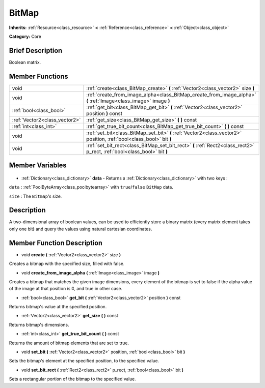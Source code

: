 .. Generated automatically by doc/tools/makerst.py in Godot's source tree.
.. DO NOT EDIT THIS FILE, but the BitMap.xml source instead.
.. The source is found in doc/classes or modules/<name>/doc_classes.

.. _class_BitMap:

BitMap
======

**Inherits:** :ref:`Resource<class_resource>` **<** :ref:`Reference<class_reference>` **<** :ref:`Object<class_object>`

**Category:** Core

Brief Description
-----------------

Boolean matrix.

Member Functions
----------------

+--------------------------------+--------------------------------------------------------------------------------------------------------------------------+
| void                           | :ref:`create<class_BitMap_create>` **(** :ref:`Vector2<class_vector2>` size **)**                                        |
+--------------------------------+--------------------------------------------------------------------------------------------------------------------------+
| void                           | :ref:`create_from_image_alpha<class_BitMap_create_from_image_alpha>` **(** :ref:`Image<class_image>` image **)**         |
+--------------------------------+--------------------------------------------------------------------------------------------------------------------------+
| :ref:`bool<class_bool>`        | :ref:`get_bit<class_BitMap_get_bit>` **(** :ref:`Vector2<class_vector2>` position **)** const                            |
+--------------------------------+--------------------------------------------------------------------------------------------------------------------------+
| :ref:`Vector2<class_vector2>`  | :ref:`get_size<class_BitMap_get_size>` **(** **)** const                                                                 |
+--------------------------------+--------------------------------------------------------------------------------------------------------------------------+
| :ref:`int<class_int>`          | :ref:`get_true_bit_count<class_BitMap_get_true_bit_count>` **(** **)** const                                             |
+--------------------------------+--------------------------------------------------------------------------------------------------------------------------+
| void                           | :ref:`set_bit<class_BitMap_set_bit>` **(** :ref:`Vector2<class_vector2>` position, :ref:`bool<class_bool>` bit **)**     |
+--------------------------------+--------------------------------------------------------------------------------------------------------------------------+
| void                           | :ref:`set_bit_rect<class_BitMap_set_bit_rect>` **(** :ref:`Rect2<class_rect2>` p_rect, :ref:`bool<class_bool>` bit **)** |
+--------------------------------+--------------------------------------------------------------------------------------------------------------------------+

Member Variables
----------------

  .. _class_BitMap_data:

- :ref:`Dictionary<class_dictionary>` **data** - Returns a :ref:`Dictionary<class_dictionary>` with two keys :

``data`` : :ref:`PoolByteArray<class_poolbytearray>` with ``true``/``false`` ``BitMap`` data.

``size`` : The ``Bitmap``'s size.


Description
-----------

A two-dimensional array of boolean values, can be used to efficiently store a binary matrix (every matrix element takes only one bit) and query the values using natural cartesian coordinates.

Member Function Description
---------------------------

.. _class_BitMap_create:

- void **create** **(** :ref:`Vector2<class_vector2>` size **)**

Creates a bitmap with the specified size, filled with false.

.. _class_BitMap_create_from_image_alpha:

- void **create_from_image_alpha** **(** :ref:`Image<class_image>` image **)**

Creates a bitmap that matches the given image dimensions, every element of the bitmap is set to false if the alpha value of the image at that position is 0, and true in other case.

.. _class_BitMap_get_bit:

- :ref:`bool<class_bool>` **get_bit** **(** :ref:`Vector2<class_vector2>` position **)** const

Returns bitmap's value at the specified position.

.. _class_BitMap_get_size:

- :ref:`Vector2<class_vector2>` **get_size** **(** **)** const

Returns bitmap's dimensions.

.. _class_BitMap_get_true_bit_count:

- :ref:`int<class_int>` **get_true_bit_count** **(** **)** const

Returns the amount of bitmap elements that are set to true.

.. _class_BitMap_set_bit:

- void **set_bit** **(** :ref:`Vector2<class_vector2>` position, :ref:`bool<class_bool>` bit **)**

Sets the bitmap's element at the specified position, to the specified value.

.. _class_BitMap_set_bit_rect:

- void **set_bit_rect** **(** :ref:`Rect2<class_rect2>` p_rect, :ref:`bool<class_bool>` bit **)**

Sets a rectangular portion of the bitmap to the specified value.


